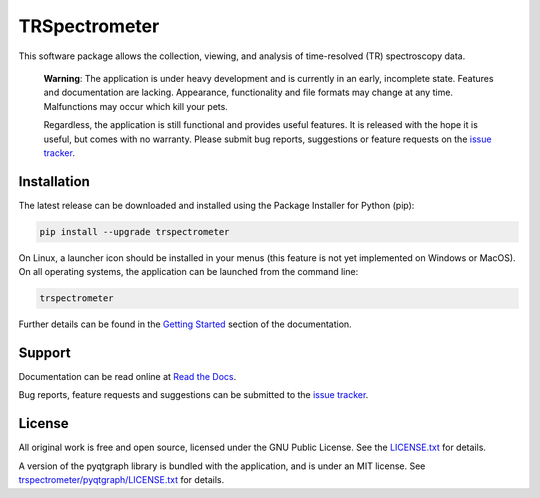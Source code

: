 TRSpectrometer
==============

This software package allows the collection, viewing, and analysis of time-resolved (TR) spectroscopy data.

    **Warning**: The application is under heavy development and is currently in an early, incomplete state.
    Features and documentation are lacking.
    Appearance, functionality and file formats may change at any time.
    Malfunctions may occur which kill your pets.

    Regardless, the application is still functional and provides useful features.
    It is released with the hope it is useful, but comes with no warranty.
    Please submit bug reports, suggestions or feature requests on the `issue tracker <https://gitlab.com/ptapping/trspectrometer/-/issues>`_.


Installation
------------

The latest release can be downloaded and installed using the Package Installer for Python (pip):

.. code-block:: sh

    pip install --upgrade trspectrometer

On Linux, a launcher icon should be installed in your menus (this feature is not yet implemented on Windows or MacOS).
On all operating systems, the application can be launched from the command line:

.. code-block:: sh

    trspectrometer

Further details can be found in the `Getting Started <https://trspectrometer.readthedocs.io/en/latest/gettingstarted.html>`_ section of the documentation.

Support
-------

Documentation can be read online at `Read the Docs <https://trspectrometer.readthedocs.io/>`_.

Bug reports, feature requests and suggestions can be submitted to the `issue tracker <https://gitlab.com/ptapping/trspectrometer/-/issues>`_.

License
-------

All original work is free and open source, licensed under the GNU Public License.
See the `LICENSE.txt <https://gitlab.com/ptapping/trspectrometer/-/blob/main/LICENSE.txt>`_ for details.

A version of the pyqtgraph library is bundled with the application, and is under an MIT license.
See `trspectrometer/pyqtgraph/LICENSE.txt <https://gitlab.com/ptapping/trspectrometer/-/blob/main/trspectrometer/pyqtgraph/LICENSE.txt>`_ for details.

